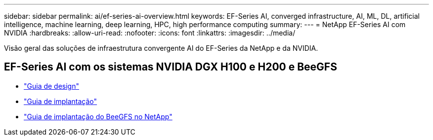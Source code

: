 ---
sidebar: sidebar 
permalink: ai/ef-series-ai-overview.html 
keywords: EF-Series AI, converged infrastructure, AI, ML, DL, artificial intelligence, machine learning, deep learning, HPC, high performance computing 
summary:  
---
= NetApp EF-Series AI com NVIDIA
:hardbreaks:
:allow-uri-read: 
:nofooter: 
:icons: font
:linkattrs: 
:imagesdir: ../media/


[role="lead"]
Visão geral das soluções de infraestrutura convergente AI do EF-Series da NetApp e da NVIDIA.



== EF-Series AI com os sistemas NVIDIA DGX H100 e H200 e BeeGFS

* link:https://www.netapp.com/pdf.html?item=/media/25445-nva-1156-design.pdf["Guia de design"]
* link:https://www.netapp.com/pdf.html?item=/media/25574-nva-1156-deploy.pdf["Guia de implantação"]
* link:https://docs.netapp.com/us-en/beegfs/index.html["Guia de implantação do BeeGFS no NetApp"]

